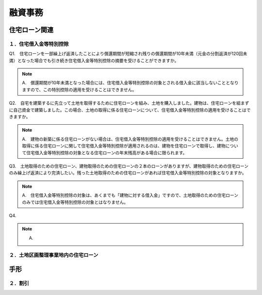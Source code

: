 
融資事務
********************


************
住宅ローン関連
************


====================
１．住宅借入金等特別控除
====================

Q1.　住宅ローンを一部繰上げ返済したことにより償還期間が短縮され残りの償還期間が10年未満（元金の分割返済が120回未満）となった場合でも引き続き住宅借入金等特別控除の摘要を受けることができますか。

.. note::

   A.　償還期間が10年未満となった場合には、住宅借入金等特別控除の対象とされる借入金に該当しないこととなりますので、この特別控除の適用を受けることはできません。


Q2.　自宅を建築するに先立って土地を取得するために住宅ローンを組み、土地を購入しました。建物は、住宅ローンを組まずに自己資金で建築しました。この場合、土地の取得に係る住宅ローンについて、住宅借入金等特別控除の適用を受けることはできますか。

.. note::
   A.　建物の新築に係る住宅ローンがない場合は、住宅借入金等特別控除の適用を受けることはできません。土地の取得に係る住宅ローンに関して住宅借入金等特別控除が適用されるのは、建物を住宅ローンで取得し、建物について住宅借入金等特別控除の対象となる住宅ローンの年末残高がある場合に限られます。


Q3.　土地取得のための住宅ローン、建物取得のための住宅ローンの２本のローンがありますが、建物取得のための住宅ローンのみ繰上げ返済により完済したい。残った土地取得のための住宅ローンがあれば住宅借入金等特別控除の対象となりますか。

.. note::
   A.　住宅借入金等特別控除の対象は、あくまでも「建物に対する借入金」ですので、土地取得のための住宅ローンのみでは住宅借入金等特別控除の対象とはなりません。
   

Q4.

.. note::
   A.

=======================
２．土地区画整理事業地内の住宅ローン
=======================

************
手形
************


========
２．割引
========
